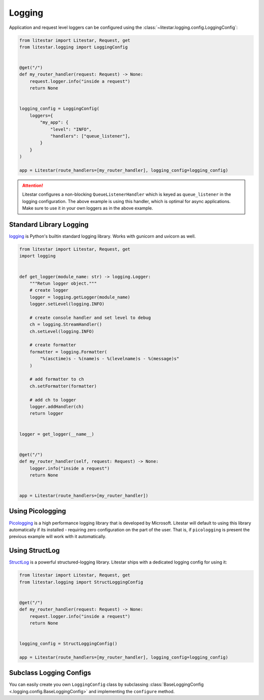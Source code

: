 Logging
=======

Application and request level loggers can be configured using the :class:`~litestar.logging.config.LoggingConfig`:

.. code-block:: python

   from litestar import Litestar, Request, get
   from litestar.logging import LoggingConfig


   @get("/")
   def my_router_handler(request: Request) -> None:
       request.logger.info("inside a request")
       return None


   logging_config = LoggingConfig(
       loggers={
           "my_app": {
               "level": "INFO",
               "handlers": ["queue_listener"],
           }
       }
   )

   app = Litestar(route_handlers=[my_router_handler], logging_config=logging_config)

.. attention::

    Litestar configures a non-blocking ``QueueListenerHandler`` which
    is keyed as ``queue_listener`` in the logging configuration. The above example is using this handler,
    which is optimal for async applications. Make sure to use it in your own loggers as in the above example.



Standard Library Logging
^^^^^^^^^^^^^^^^^^^^^^^^

`logging <https://docs.python.org/3/howto/logging.html>`_ is Python's builtin standard logging library. Works with gunicorn and uvicorn as well.

.. code-block:: python

    from litestar import Litestar, Request, get
    import logging


    def get_logger(module_name: str) -> logging.Logger:
        """Retun logger object."""
        # create logger
        logger = logging.getLogger(module_name)
        logger.setLevel(logging.INFO)

        # create console handler and set level to debug
        ch = logging.StreamHandler()
        ch.setLevel(logging.INFO)

        # create formatter
        formatter = logging.Formatter(
            "%(asctime)s - %(name)s - %(levelname)s - %(message)s"
        )

        # add formatter to ch
        ch.setFormatter(formatter)

        # add ch to logger
        logger.addHandler(ch)
        return logger


    logger = get_logger(__name__)


    @get("/")
    def my_router_handler(self, request: Request) -> None:
        logger.info("inside a request")
        return None


    app = Litestar(route_handlers=[my_router_handler])



Using Picologging
^^^^^^^^^^^^^^^^^

`Picologging <https://github.com/microsoft/picologging>`_ is a high performance logging library that is developed by
Microsoft. Litestar will default to using this library automatically if its installed - requiring zero configuration on
the part of the user. That is, if ``picologging`` is present the previous example will work with it automatically.

Using StructLog
^^^^^^^^^^^^^^^

`StructLog <https://www.structlog.org/en/stable/>`_ is a powerful structured-logging library. Litestar ships with a dedicated
logging config for using it:

.. code-block:: python

   from litestar import Litestar, Request, get
   from litestar.logging import StructLoggingConfig


   @get("/")
   def my_router_handler(request: Request) -> None:
       request.logger.info("inside a request")
       return None


   logging_config = StructLoggingConfig()

   app = Litestar(route_handlers=[my_router_handler], logging_config=logging_config)

Subclass Logging Configs
^^^^^^^^^^^^^^^^^^^^^^^^

You can easily create you own ``LoggingConfig`` class by subclassing
:class:`BaseLoggingConfig <.logging.config.BaseLoggingConfig>` and implementing the ``configure`` method.
